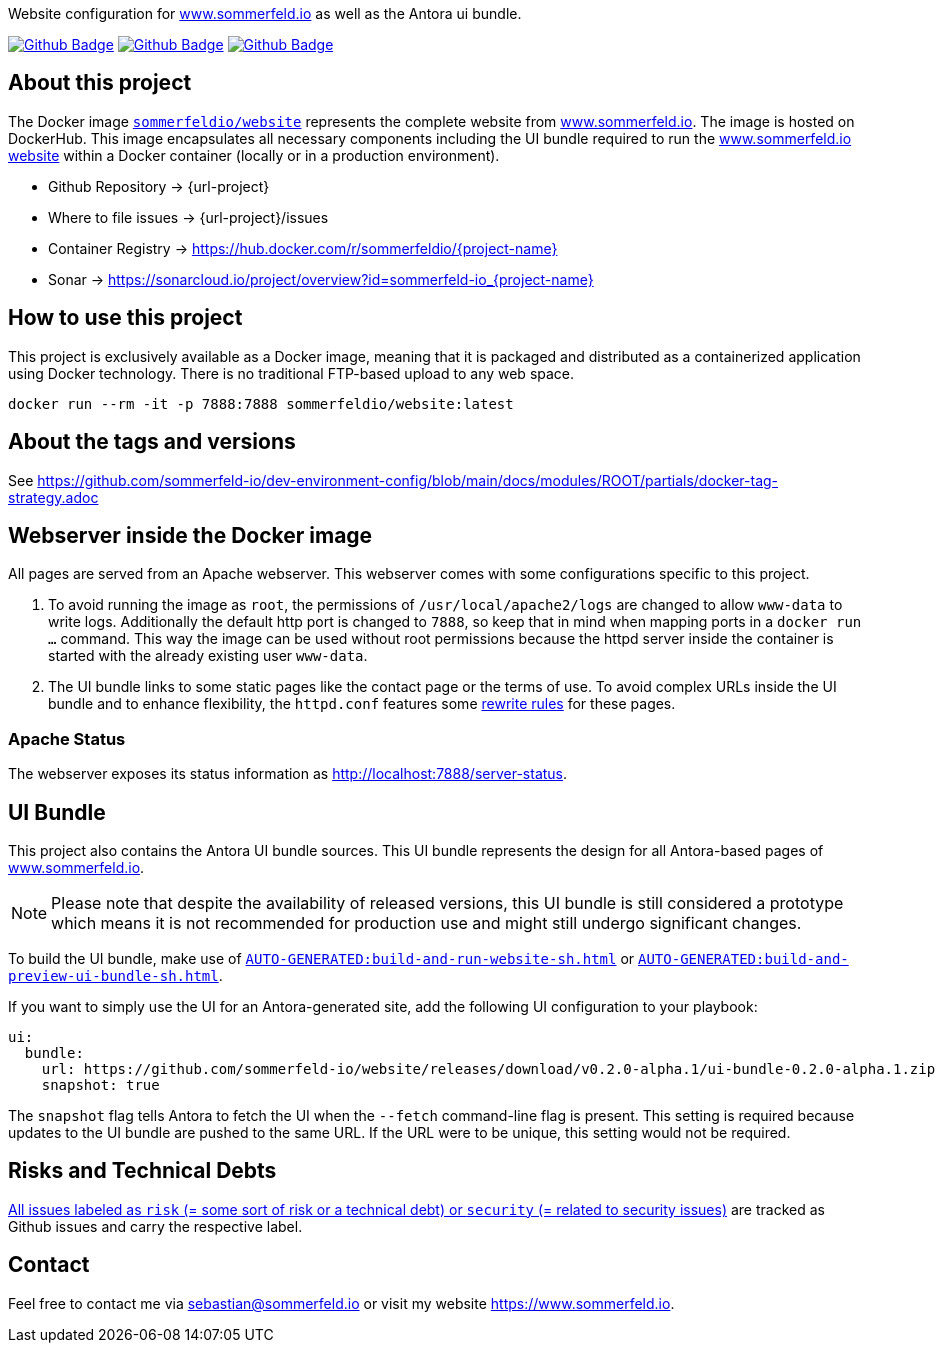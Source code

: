 Website configuration for link:https://www.sommerfeld.io[www.sommerfeld.io] as well as the Antora ui bundle.

image:{github-actions-url}/{job-generate-docs}/{badge}[Github Badge, link={github-actions-url}/{job-generate-docs}]
image:{github-actions-url}/{job-ci}/{badge}[Github Badge, link={github-actions-url}/{job-ci}]
image:{github-actions-url}/{job-release}/{badge}[Github Badge, link={github-actions-url}/{job-release}]

== About this project
The Docker image `link:https://hub.docker.com/r/sommerfeldio/website[sommerfeldio/website]` represents the complete website from https://www.sommerfeld.io[www.sommerfeld.io]. The image is hosted on DockerHub. This image encapsulates all necessary components including the UI bundle required to run the link:http://www.sommerfeld.io[www.sommerfeld.io website] within a Docker container (locally or in a production environment).

* Github Repository -> {url-project}
* Where to file issues -> {url-project}/issues
* Container Registry -> https://hub.docker.com/r/sommerfeldio/{project-name}
* Sonar -> https://sonarcloud.io/project/overview?id=sommerfeld-io_{project-name}

== How to use this project
This project is exclusively available as a Docker image, meaning that it is packaged and distributed as a containerized application using Docker technology. There is no traditional FTP-based upload to any web space.

[source,bash]
----
docker run --rm -it -p 7888:7888 sommerfeldio/website:latest
----

== About the tags and versions
See https://github.com/sommerfeld-io/dev-environment-config/blob/main/docs/modules/ROOT/partials/docker-tag-strategy.adoc

== Webserver inside the Docker image
All pages are served from an Apache webserver. This webserver comes with some configurations specific to this project.

. To avoid running the image as `root`, the permissions of `/usr/local/apache2/logs` are changed to allow `www-data` to write logs. Additionally the default http port is changed to `7888`, so keep that in mind when mapping ports in a `docker run ...` command. This way the image can be used without root permissions because the httpd server inside the container is started with the already existing user `www-data`.
. The UI bundle links to some static pages like the contact page or the terms of use. To avoid complex URLs inside the UI bundle and to enhance flexibility, the `httpd.conf` features some link:https://httpd.apache.org/docs/2.2/mod/mod_rewrite.html[rewrite rules] for these pages.

=== Apache Status
The webserver exposes its status information as http://localhost:7888/server-status.

== UI Bundle
This project also contains the Antora UI bundle sources. This UI bundle represents the design for all Antora-based pages of https://www.sommerfeld.io[www.sommerfeld.io].

NOTE: Please note that despite the availability of released versions, this UI bundle is still considered a prototype which means it is not recommended for production use and might still undergo significant changes.

To build the UI bundle, make use of `xref:AUTO-GENERATED:build-and-run-website-sh.adoc[]` or `xref:AUTO-GENERATED:build-and-preview-ui-bundle-sh.adoc[]`.

If you want to simply use the UI for an Antora-generated site, add the following UI configuration to your playbook:
[source, yaml]
----
ui:
  bundle:
    url: https://github.com/sommerfeld-io/website/releases/download/v0.2.0-alpha.1/ui-bundle-0.2.0-alpha.1.zip
    snapshot: true
----

The `snapshot` flag tells Antora to fetch the UI when the `--fetch` command-line flag is present. This setting is required because updates to the UI bundle are pushed to the same URL. If the URL were to be unique, this setting would not be required.

== Risks and Technical Debts
link:{url-project}/issues?q=is%3Aissue+label%3Asecurity%2Crisk+is%3Aopen[All issues labeled as `risk` (= some sort of risk or a technical debt) or `security` (= related to security issues)] are tracked as Github issues and carry the respective label.

== Contact
Feel free to contact me via sebastian@sommerfeld.io or visit my website https://www.sommerfeld.io.
